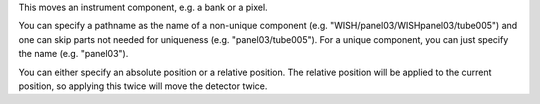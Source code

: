 .. algorithm:: MoveInstrumentComponent

.. summary:: MoveInstrumentComponent

.. aliases:: MoveInstrumentComponent

.. usage:: MoveInstrumentComponent

.. properties:: MoveInstrumentComponent

This moves an instrument component, e.g. a bank or a pixel.

You can specify a pathname as the name of a non-unique component (e.g.
"WISH/panel03/WISHpanel03/tube005") and one can skip parts not needed
for uniqueness (e.g. "panel03/tube005"). For a unique component, you can
just specify the name (e.g. "panel03").

You can either specify an absolute position or a relative position. The
relative position will be applied to the current position, so applying
this twice will move the detector twice.

.. categories:: MoveInstrumentComponent